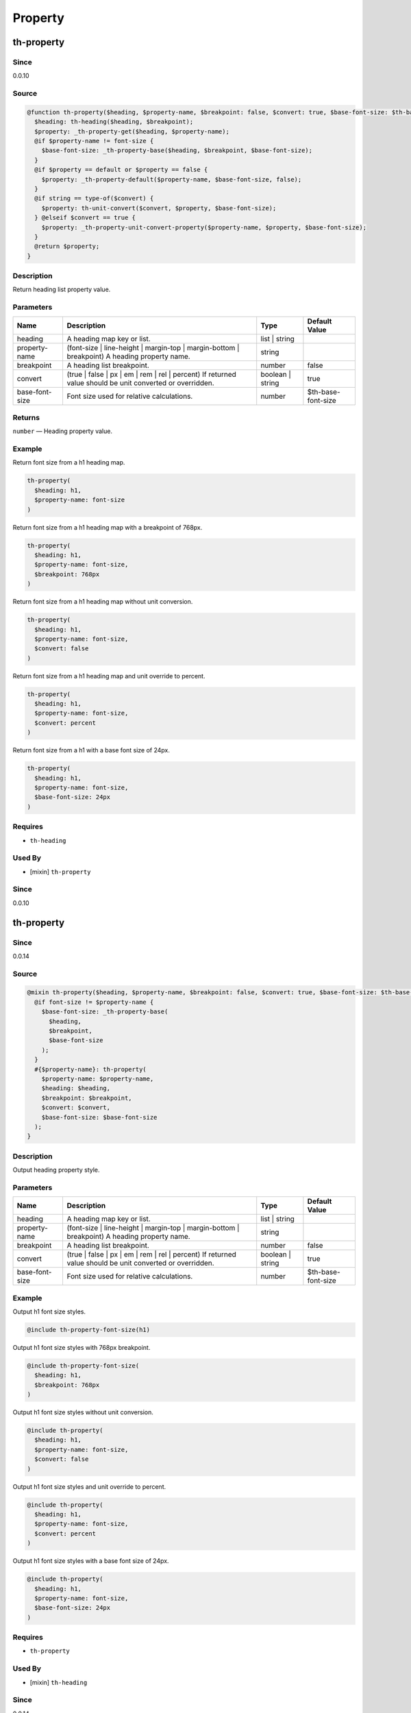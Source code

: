 Property
========

th-property
-----------

Since
~~~~~

0.0.10

Source
~~~~~~

.. code-block:: scss

	@function th-property($heading, $property-name, $breakpoint: false, $convert: true, $base-font-size: $th-base-font-size) { 
	  $heading: th-heading($heading, $breakpoint);
	  $property: _th-property-get($heading, $property-name);
	  @if $property-name != font-size {
	    $base-font-size: _th-property-base($heading, $breakpoint, $base-font-size);
	  }
	  @if $property == default or $property == false {
	    $property: _th-property-default($property-name, $base-font-size, false);
	  }
	  @if string == type-of($convert) {
	    $property: th-unit-convert($convert, $property, $base-font-size);
	  } @elseif $convert == true {
	    $property: _th-property-unit-convert-property($property-name, $property, $base-font-size);
	  }
	  @return $property;
	}

Description
~~~~~~~~~~~

Return heading list property value.

Parameters
~~~~~~~~~~

======================================================================================================== ======================================================================================================== ======================================================================================================== ========================================================================================================
Name                                                                                                     Description                                                                                              Type                                                                                                     Default Value                                                                                           
======================================================================================================== ======================================================================================================== ======================================================================================================== ========================================================================================================
heading                                                                                                  A heading map key or list.                                                                               list | string                                                                                                                                                                                                    
property-name                                                                                            (font-size | line-height | margin-top | margin-bottom | breakpoint) A heading property name.             string                                                                                                                                                                                                           
breakpoint                                                                                               A heading list breakpoint.                                                                               number                                                                                                   false                                                                                                   
convert                                                                                                  (true | false | px | em | rem | rel | percent) If returned value should be unit converted or overridden. boolean | string                                                                                         true                                                                                                    
base-font-size                                                                                           Font size used for relative calculations.                                                                number                                                                                                   $th-base-font-size                                                                                      
======================================================================================================== ======================================================================================================== ======================================================================================================== ========================================================================================================

Returns
~~~~~~~

``number`` — Heading property value.

Example
~~~~~~~

Return font size from a h1 heading map.

.. code-block:: scss

	th-property(
	  $heading: h1,
	  $property-name: font-size
	)

Return font size from a h1 heading map with a breakpoint of 768px.

.. code-block:: scss

	th-property(
	  $heading: h1,
	  $property-name: font-size,
	  $breakpoint: 768px
	)

Return font size from a h1 heading map without unit conversion.

.. code-block:: scss

	th-property(
	  $heading: h1,
	  $property-name: font-size,
	  $convert: false
	)

Return font size from a h1 heading map and unit override to percent.

.. code-block:: scss

	th-property(
	  $heading: h1,
	  $property-name: font-size,
	  $convert: percent
	)

Return font size from a h1 with a base font size of 24px.

.. code-block:: scss

	th-property(
	  $heading: h1,
	  $property-name: font-size,
	  $base-font-size: 24px
	)

Requires
~~~~~~~~

* ``th-heading``

Used By
~~~~~~~

* [mixin] ``th-property``

Since
~~~~~

0.0.10

th-property
-----------

Since
~~~~~

0.0.14

Source
~~~~~~

.. code-block:: scss

	@mixin th-property($heading, $property-name, $breakpoint: false, $convert: true, $base-font-size: $th-base-font-size) { 
	  @if font-size != $property-name {
	    $base-font-size: _th-property-base(
	      $heading,
	      $breakpoint,
	      $base-font-size
	    );
	  }
	  #{$property-name}: th-property(
	    $property-name: $property-name,
	    $heading: $heading,
	    $breakpoint: $breakpoint,
	    $convert: $convert,
	    $base-font-size: $base-font-size
	  );
	}

Description
~~~~~~~~~~~

Output heading property style.

Parameters
~~~~~~~~~~

======================================================================================================== ======================================================================================================== ======================================================================================================== ========================================================================================================
Name                                                                                                     Description                                                                                              Type                                                                                                     Default Value                                                                                           
======================================================================================================== ======================================================================================================== ======================================================================================================== ========================================================================================================
heading                                                                                                  A heading map key or list.                                                                               list | string                                                                                                                                                                                                    
property-name                                                                                            (font-size | line-height | margin-top | margin-bottom | breakpoint) A heading property name.             string                                                                                                                                                                                                           
breakpoint                                                                                               A heading list breakpoint.                                                                               number                                                                                                   false                                                                                                   
convert                                                                                                  (true | false | px | em | rem | rel | percent) If returned value should be unit converted or overridden. boolean | string                                                                                         true                                                                                                    
base-font-size                                                                                           Font size used for relative calculations.                                                                number                                                                                                   $th-base-font-size                                                                                      
======================================================================================================== ======================================================================================================== ======================================================================================================== ========================================================================================================

Example
~~~~~~~

Output h1 font size styles.

.. code-block:: scss

	@include th-property-font-size(h1)

Output h1 font size styles with 768px breakpoint.

.. code-block:: scss

	@include th-property-font-size(
	  $heading: h1,
	  $breakpoint: 768px
	)

Output h1 font size styles without unit conversion.

.. code-block:: scss

	@include th-property(
	  $heading: h1,
	  $property-name: font-size,
	  $convert: false
	)

Output h1 font size styles and unit override to percent.

.. code-block:: scss

	@include th-property(
	  $heading: h1,
	  $property-name: font-size,
	  $convert: percent
	)

Output h1 font size styles with a base font size of 24px.

.. code-block:: scss

	@include th-property(
	  $heading: h1,
	  $property-name: font-size,
	  $base-font-size: 24px
	)

Requires
~~~~~~~~

* ``th-property``

Used By
~~~~~~~

* [mixin] ``th-heading``

Since
~~~~~

0.0.14